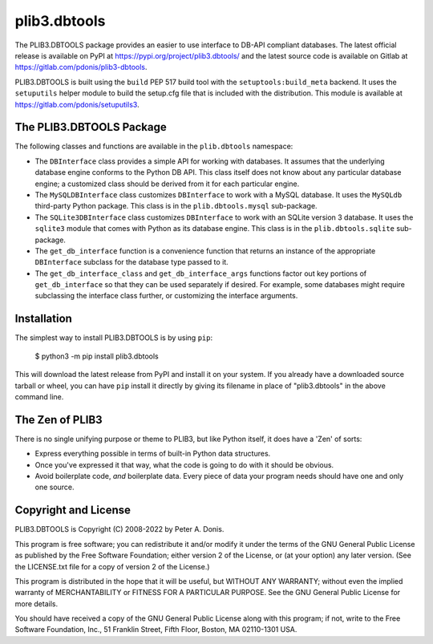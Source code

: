 plib3.dbtools
=============

The PLIB3.DBTOOLS package provides an easier to use interface
to DB-API compliant databases. The latest official release is
available on PyPI at
https://pypi.org/project/plib3.dbtools/
and the latest source code is available on Gitlab at
https://gitlab.com/pdonis/plib3-dbtools.

PLIB3.DBTOOLS is built using the ``build`` PEP 517 build tool
with the ``setuptools:build_meta`` backend. It uses the
``setuputils`` helper module to build the setup.cfg file that
is included with the distribution. This module is available
at https://gitlab.com/pdonis/setuputils3.

The PLIB3.DBTOOLS Package
-------------------------

The following classes and functions are available in the ``plib.dbtools``
namespace:

- The ``DBInterface`` class provides a simple API for working with
  databases. It assumes that the underlying database engine conforms
  to the Python DB API. This class itself does not know about any
  particular database engine; a customized class should be derived
  from it for each particular engine.

- The ``MySQLDBInterface`` class customizes ``DBInterface`` to work
  with a MySQL database. It uses the ``MySQLdb`` third-party Python
  package. This class is in the ``plib.dbtools.mysql`` sub-package.

- The ``SQLite3DBInterface`` class customizes ``DBInterface`` to work
  with an SQLite version 3 database. It uses the ``sqlite3`` module
  that comes with Python as its database engine. This class is in the
  ``plib.dbtools.sqlite`` sub-package.

- The ``get_db_interface`` function is a convenience function that
  returns an instance of the appropriate ``DBInterface`` subclass for
  the database type passed to it.

- The ``get_db_interface_class`` and ``get_db_interface_args`` functions
  factor out key portions of ``get_db_interface`` so that they can be
  used separately if desired. For example, some databases might require
  subclassing the interface class further, or customizing the interface
  arguments.

Installation
------------

The simplest way to install PLIB3.DBTOOLS is by using ``pip``:

    $ python3 -m pip install plib3.dbtools

This will download the latest release from PyPI and install it
on your system. If you already have a downloaded source tarball or
wheel, you can have ``pip`` install it directly by giving its
filename in place of "plib3.dbtools" in the above command line.

The Zen of PLIB3
----------------

There is no single unifying purpose or theme to PLIB3, but
like Python itself, it does have a 'Zen' of sorts:

- Express everything possible in terms of built-in Python
  data structures.

- Once you've expressed it that way, what the code is
  going to do with it should be obvious.

- Avoid boilerplate code, *and* boilerplate data. Every
  piece of data your program needs should have one and
  only one source.

Copyright and License
---------------------

PLIB3.DBTOOLS is Copyright (C) 2008-2022 by Peter A. Donis.

This program is free software; you can redistribute it and/or modify
it under the terms of the GNU General Public License as published by
the Free Software Foundation; either version 2 of the License, or
(at your option) any later version. (See the LICENSE.txt file for a
copy of version 2 of the License.)

This program is distributed in the hope that it will be useful,
but WITHOUT ANY WARRANTY; without even the implied warranty of
MERCHANTABILITY or FITNESS FOR A PARTICULAR PURPOSE.  See the
GNU General Public License for more details.

You should have received a copy of the GNU General Public License
along with this program; if not, write to the Free Software
Foundation, Inc., 51 Franklin Street, Fifth Floor, Boston, MA 02110-1301 USA.
